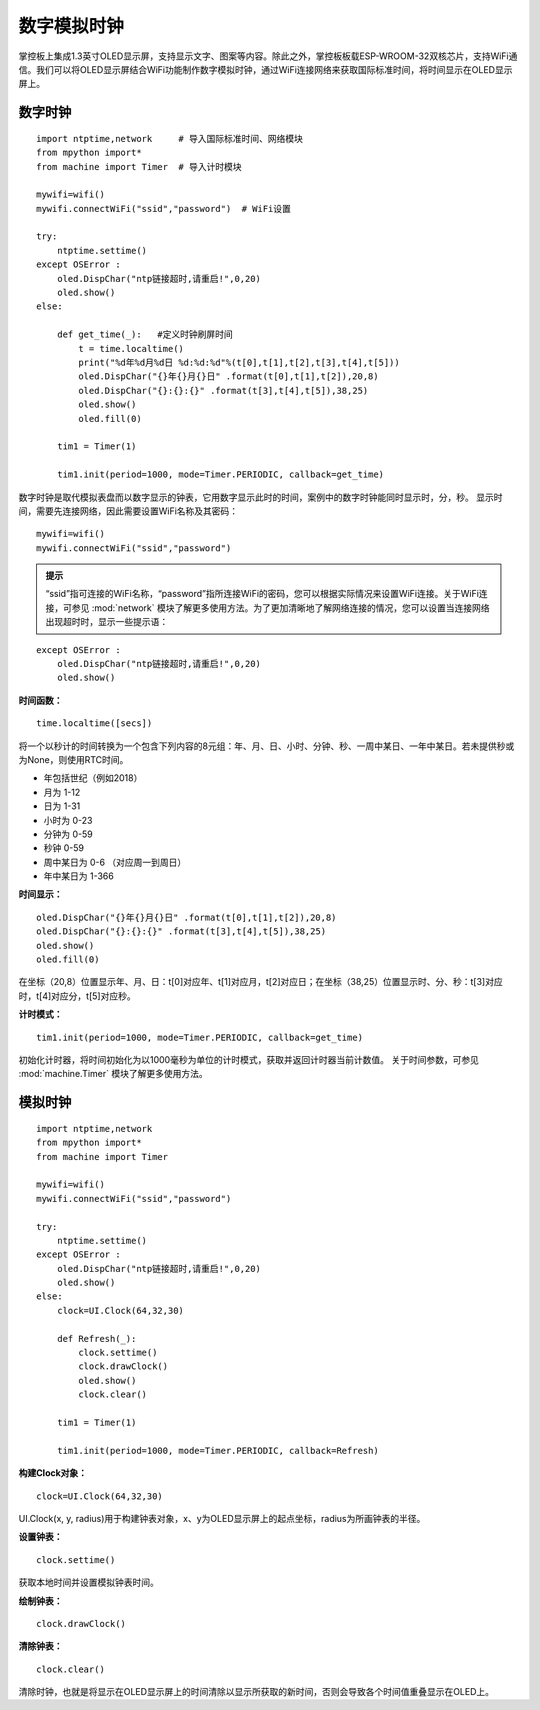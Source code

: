 数字模拟时钟
==========

掌控板上集成1.3英寸OLED显示屏，支持显示文字、图案等内容。除此之外，掌控板板载ESP-WROOM-32双核芯片，支持WiFi通信。我们可以将OLED显示屏结合WiFi功能制作数字模拟时钟，通过WiFi连接网络来获取国际标准时间，将时间显示在OLED显示屏上。

数字时钟
+++++++

:: 

    import ntptime,network     # 导入国际标准时间、网络模块
    from mpython import*
    from machine import Timer  # 导入计时模块

    mywifi=wifi()
    mywifi.connectWiFi("ssid","password")  # WiFi设置

    try:
        ntptime.settime()
    except OSError :
        oled.DispChar("ntp链接超时,请重启!",0,20)    
        oled.show()
    else:

        def get_time(_):   #定义时钟刷屏时间
            t = time.localtime()
            print("%d年%d月%d日 %d:%d:%d"%(t[0],t[1],t[2],t[3],t[4],t[5]))  
            oled.DispChar("{}年{}月{}日" .format(t[0],t[1],t[2]),20,8)
            oled.DispChar("{}:{}:{}" .format(t[3],t[4],t[5]),38,25)
            oled.show()
            oled.fill(0)  

        tim1 = Timer(1) 

        tim1.init(period=1000, mode=Timer.PERIODIC, callback=get_time)  

数字时钟是取代模拟表盘而以数字显示的钟表，它用数字显示此时的时间，案例中的数字时钟能同时显示时，分，秒。
显示时间，需要先连接网络，因此需要设置WiFi名称及其密码：
::

    mywifi=wifi()
    mywifi.connectWiFi("ssid","password")

.. admonition:: 提示

 “ssid”指可连接的WiFi名称，“password”指所连接WiFi的密码，您可以根据实际情况来设置WiFi连接。关于WiFi连接，可参见 :mod:`network` 模块了解更多使用方法。为了更加清晰地了解网络连接的情况，您可以设置当连接网络出现超时时，显示一些提示语：

::

    except OSError :
        oled.DispChar("ntp链接超时,请重启!",0,20)    
        oled.show()


**时间函数：** 
::
    time.localtime([secs])

将一个以秒计的时间转换为一个包含下列内容的8元组：年、月、日、小时、分钟、秒、一周中某日、一年中某日。若未提供秒或为None，则使用RTC时间。

* 年包括世纪（例如2018）
* 月为 1-12 
* 日为 1-31 
* 小时为 0-23 
* 分钟为 0-59 
* 秒钟 0-59 
* 周中某日为 0-6 （对应周一到周日） 
* 年中某日为 1-366 

**时间显示：** 
::
    oled.DispChar("{}年{}月{}日" .format(t[0],t[1],t[2]),20,8)
    oled.DispChar("{}:{}:{}" .format(t[3],t[4],t[5]),38,25)
    oled.show()
    oled.fill(0)  
在坐标（20,8）位置显示年、月、日：t[0]对应年、t[1]对应月，t[2]对应日；在坐标（38,25）位置显示时、分、秒：t[3]对应时，t[4]对应分，t[5]对应秒。

**计时模式：** 
::
    tim1.init(period=1000, mode=Timer.PERIODIC, callback=get_time)  
初始化计时器，将时间初始化为以1000毫秒为单位的计时模式，获取并返回计时器当前计数值。
关于时间参数，可参见 :mod:`machine.Timer` 模块了解更多使用方法。

模拟时钟
+++++++

::
    
    import ntptime,network   
    from mpython import*
    from machine import Timer

    mywifi=wifi()
    mywifi.connectWiFi("ssid","password")

    try:
        ntptime.settime()
    except OSError :
        oled.DispChar("ntp链接超时,请重启!",0,20)
        oled.show()
    else:
        clock=UI.Clock(64,32,30)      

        def Refresh(_):
            clock.settime()
            clock.drawClock()
            oled.show()
            clock.clear()
        
        tim1 = Timer(1)

        tim1.init(period=1000, mode=Timer.PERIODIC, callback=Refresh) 

**构建Clock对象：**
::

    clock=UI.Clock(64,32,30) 
    
UI.Clock(x, y, radius)用于构建钟表对象，x、y为OLED显示屏上的起点坐标，radius为所画钟表的半径。

**设置钟表：**
::
    clock.settime()

获取本地时间并设置模拟钟表时间。

**绘制钟表：**
::
    clock.drawClock()

**清除钟表：**
::
    clock.clear()   

清除时钟，也就是将显示在OLED显示屏上的时间清除以显示所获取的新时间，否则会导致各个时间值重叠显示在OLED上。

